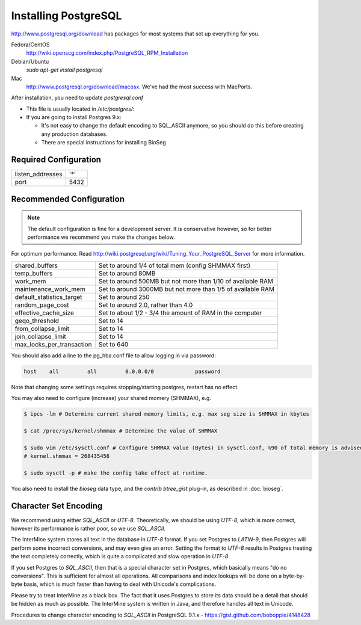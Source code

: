 Installing PostgreSQL
======================

http://www.postgresql.org/download has packages for most systems that set up everything for you. 

Fedora/CentOS
	http://wiki.openscg.com/index.php/PostgreSQL_RPM_Installation

Debian/Ubuntu
	`sudo apt-get install postgresql`

Mac
	http://www.postgresql.org/download/macosx.  We've had the most success with MacPorts.



After installation, you need to update `postgresql.conf` 

* This file is usually located in `/etc/postgres/`: 
* If you are going to install Postgres 9.x:

  * It's not easy to change the default encoding to SQL_ASCII anymore, so you should do this before creating any production databases.
  * There are special instructions for installing BioSeg



Required Configuration
~~~~~~~~~~~~~~~~~~~~~~

====================  ===================
listen_addresses      '*'
port                  5432
====================  ===================


Recommended Configuration
~~~~~~~~~~~~~~~~~~~~~~~~~~~~~~~~~~~~~~~~~~~~

.. note::

	The default configuration is fine for a development server. It is conservative however, so for better performance we recommend you make the changes below.

For optimum performance. Read http://wiki.postgresql.org/wiki/Tuning_Your_PostgreSQL_Server for more information.

=========================   ==============================================================
shared_buffers			Set to around 1/4 of total mem (config SHMMAX first)
temp_buffers  			Set to around 80MB
work_mem  			Set to around 500MB but not more than 1/10 of available RAM
maintenance_work_mem  		Set to around 3000MB but not more than 1/5 of available RAM
default_statistics_target  	Set to around 250
random_page_cost  		Set to around 2.0, rather than 4.0
effective_cache_size  		Set to about 1/2 - 3/4 the amount of RAM in the computer
geqo_threshold  		Set to 14
from_collapse_limit  		Set to 14
join_collapse_limit  		Set to 14
max_locks_per_transaction 	Set to 640
=========================   ==============================================================

You should also add a line to the pg_hba.conf file to allow logging in via password:

.. code-block:: properties

	host    all         all         0.0.0.0/0             password


Note that changing some settings requires stopping/starting postgres, restart has no effect.

You may also need to configure (increase) your shared momery (SHMMAX), e.g.

.. code-block:: bash

	$ ipcs -lm # Determine current shared memory limits, e.g. max seg size is SHMMAX in kbytes

	$ cat /proc/sys/kernel/shmmax # Determine the value of SHMMAX

	$ sudo vim /etc/sysctl.conf # Configure SHMMAX value (Bytes) in sysctl.conf, %90 of total memory is advised, e.g. add 
	# kernel.shmmax = 268435456

	$ sudo sysctl -p # make the config take effect at runtime.

You also need to install the `bioseg` data type, and the `contrib btree_gist` plug-in, as described in :doc:`bioseg`.

Character Set Encoding
~~~~~~~~~~~~~~~~~~~~~~

We recommend using either `SQL_ASCII` or `UTF-8`. Theoretically, we should be using `UTF-8`, which is more correct, however its performance is rather poor, so we use `SQL_ASCII`.

The InterMine system stores all text in the database in `UTF-8` format. If you set Postgres to `LATIN-9`, then Postgres will perform some incorrect conversions, and may even give an error. Setting the format to `UTF-8` results in Postgres treating the text completely correctly, which is quite a complicated and slow operation in `UTF-8`.

If you set Postgres to `SQL_ASCII`, then that is a special character set in Postgres, which basically means "do no conversions". This is sufficient for almost all operations. All comparisons and index lookups will be done on a byte-by-byte basis, which is much faster than having to deal with Unicode's complications.

Please try to treat InterMine as a black box. The fact that it uses Postgres to store its data should be a detail that should be hidden as much as possible. The InterMine system is written in Java, and therefore handles all text in Unicode. 

Procedures to change character encoding to `SQL_ASCII` in PostgreSQL 9.1.x - https://gist.github.com/boboppie/4148428

.. index:: PostgreSQL
